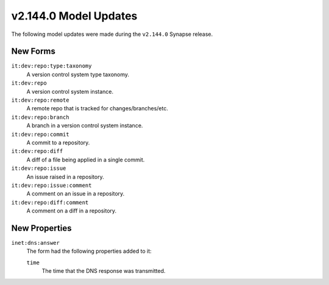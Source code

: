 
.. _userguide_model_v2_144_0:

######################
v2.144.0 Model Updates
######################

The following model updates were made during the ``v2.144.0`` Synapse release.

*********
New Forms
*********

``it:dev:repo:type:taxonomy``
  A version control system type taxonomy.

``it:dev:repo``
  A version control system instance.

``it:dev:repo:remote``
  A remote repo that is tracked for changes/branches/etc.

``it:dev:repo:branch``
  A branch in a version control system instance.

``it:dev:repo:commit``
  A commit to a repository.

``it:dev:repo:diff``
  A diff of a file being applied in a single commit.

``it:dev:repo:issue``
  An issue raised in a repository.

``it:dev:repo:issue:comment``
  A comment on an issue in a repository.

``it:dev:repo:diff:comment``
  A comment on a diff in a repository.

**************
New Properties
**************

``inet:dns:answer``
  The form had the following properties added to it:

  ``time``
    The time that the DNS response was transmitted.
